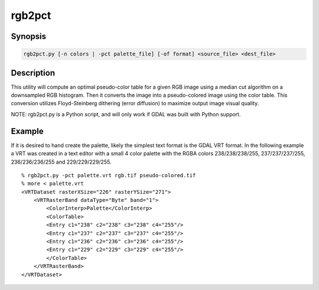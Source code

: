 .. _rgb2pct:

================================================================================
rgb2pct
================================================================================

.. only:: html

    Convert a 24bit RGB image to 8bit paletted.

.. Index:: rgb2pct

Synopsis
--------

.. code-block::

    rgb2pct.py [-n colors | -pct palette_file] [-of format] <source_file> <dest_file>

Description
-----------

This utility will compute an optimal pseudo-color table for a given RGB image
using a median cut algorithm on a downsampled RGB histogram.   Then it
converts the image into a pseudo-colored image using the color table.
This conversion utilizes Floyd-Steinberg dithering (error diffusion) to
maximize output image visual quality.

.. program:: gdaladdo

.. option:: -n <color>

    Select the number of colors in the generated
    color table.  Defaults to 256.  Must be between 2 and 256.

.. option:: -pct <palette_file>

    Extract the color table from <palette_file> instead of computing it.
    Can be used to have a consistent color table for multiple files.
    The<palette_file> must be either a raster file in a GDAL supported format with a palette
    or a color file in a supported format (txt, qml, qlr).

.. option:: -of <format>

    Select the output format. Starting with
    GDAL 2.3, if not specified, the format is guessed from the extension (previously
    was GTiff). Use the short format name. Only output formats
    supporting pseudo-color tables should be used.

.. option:: <source_file>

    The input RGB file.

.. option:: <dest_file>

    The output pseudo-colored file that will be created.

NOTE: rgb2pct.py is a Python script, and will only work if GDAL was built with Python support.

Example
-------

If it is desired to hand create the palette, likely the simplest text format
is the GDAL VRT format.  In the following example a VRT was created in a
text editor with a small 4 color palette with the RGBA colors 238/238/238/255,
237/237/237/255, 236/236/236/255 and 229/229/229/255.

::

    % rgb2pct.py -pct palette.vrt rgb.tif pseudo-colored.tif
    % more < palette.vrt
    <VRTDataset rasterXSize="226" rasterYSize="271">
        <VRTRasterBand dataType="Byte" band="1">
            <ColorInterp>Palette</ColorInterp>
            <ColorTable>
            <Entry c1="238" c2="238" c3="238" c4="255"/>
            <Entry c1="237" c2="237" c3="237" c4="255"/>
            <Entry c1="236" c2="236" c3="236" c4="255"/>
            <Entry c1="229" c2="229" c3="229" c4="255"/>
            </ColorTable>
        </VRTRasterBand>
    </VRTDataset>
